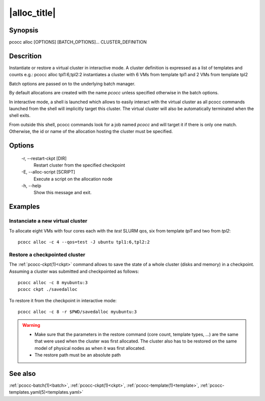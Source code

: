 .. _alloc:

|alloc_title|
=============

Synopsis
********

pcocc alloc [OPTIONS] [BATCH_OPTIONS]... CLUSTER_DEFINITION

Descrition
***********

Instantiate or restore a virtual cluster in interactive mode. A cluster definition is expressed as a list of templates and counts e.g.: pcocc alloc tpl1:6,tpl2:2 instantiates a cluster with 6 VMs from template tpl1 and 2 VMs from template tpl2

Batch options are passed on to the underlying batch manager.

By default allocations are created with the name *pcocc* unless specified otherwise in the batch options.

In interactive mode, a shell is launched which allows to easily interact with the virtual cluster as all pcocc commands launched from the shell will implicitly target this cluster. The virtual cluster will also be automatically terminated when the shell exits.

From outside this shell, pcocc commands look for a job named *pcocc* and will target it if there is only one match. Otherwise, the id or name of the allocation hosting the cluster must be specified.


Options
*******

  -r, \-\-restart-ckpt [DIR]
            Restart cluster from the specified checkpoint

  -E, \-\-alloc-script [SCRIPT]
            Execute a script on the allocation node

  -h, \-\-help
            Show this message and exit.

Examples
********

Instanciate a new virtual cluster
.................................

To allocate eight VMs with four cores each with the *test* SLURM qos, six from template *tpl1* and two from *tpl2*::

    pcocc alloc -c 4 --qos=test -J ubuntu tpl1:6,tpl2:2

Restore a checkpointed cluster
..............................

The :ref:`pcocc-ckpt(1)<ckpt>` command allows to save the state of a whole cluster (disks and memory) in a checkpoint. Assuming a cluster was submitted and checkpointed as follows::

    pcocc alloc -c 8 myubuntu:3
    pcocc ckpt ./savedalloc

To restore it from the checkpoint in interactive mode::

    pcocc alloc -c 8 -r $PWD/savedalloc myubuntu:3

.. warning::
    * Make sure that the parameters in the restore command (core count, template types, ...) are the same that were used when the cluster was first allocated. The cluster also has to be restored on the same model of physical nodes as when it was first allocated.
    * The restore path must be an absolute path


See also
********

:ref:`pcocc-batch(1)<batch>`, :ref:`pcocc-ckpt(1)<ckpt>`, :ref:`pcocc-template(1)<template>`, :ref:`pcocc-templates.yaml(5)<templates.yaml>`
